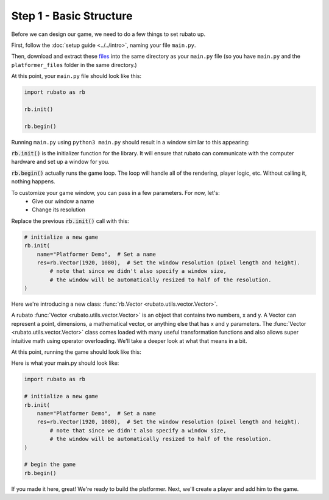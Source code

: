 ##########################
Step 1 - Basic Structure
##########################

Before we can design our game, we need to do a few things to set rubato up.

First, follow the :doc:`setup guide <../../intro>`, naming your file ``main.py``.

Then, download and extract these
`files <https://raw.githubusercontent.com/rubatopy/rubato/main/demo/platformer_files/platformer_files.zip>`_
into the same directory as your ``main.py`` file (so you have ``main.py`` and the ``platformer_files`` folder in the same directory.)

At this point, your ``main.py`` file should look like this:

.. code-block:: python

    import rubato as rb

    rb.init()

    rb.begin()

Running ``main.py`` using ``python3 main.py`` should result in a window similar to this appearing:

.. image:: /_static/tutorials_static/platformer/step1/1.png
    :width: 25%
    :align: center

:code:`rb.init()` is the initializer function for the library.
It will ensure that rubato can communicate with the computer hardware and
set up a window for you.

:code:`rb.begin()` actually runs the game loop. The loop will
handle all of the rendering, player logic, etc. Without calling it, nothing happens.

To customize your game window, you can pass in a few parameters. For now, let's:
    * Give our window a name
    * Change its resolution

Replace the previous :code:`rb.init()` call with this:

.. code-block:: python

    # initialize a new game
    rb.init(
        name="Platformer Demo",  # Set a name
        res=rb.Vector(1920, 1080),  # Set the window resolution (pixel length and height).
            # note that since we didn't also specify a window size,
            # the window will be automatically resized to half of the resolution.
    )


Here we're introducing a new class: :func:`rb.Vector <rubato.utils.vector.Vector>`.

A rubato :func:`Vector <rubato.utils.vector.Vector>` is an object that contains two numbers, x and y.
A Vector can represent a point, dimensions, a mathematical vector, or anything else that has x and y
parameters. The :func:`Vector <rubato.utils.vector.Vector>` class comes loaded with
many useful transformation functions and also allows super intuitive math using operator overloading. We'll take a
deeper look at what that means in a bit.

At this point, running the game should look like this:

.. image:: /_static/tutorials_static/platformer/step1/2.png
    :width: 75%
    :align: center

Here is what your main.py should look like:

.. code-block:: python

    import rubato as rb

    # initialize a new game
    rb.init(
        name="Platformer Demo",  # Set a name
        res=rb.Vector(1920, 1080),  # Set the window resolution (pixel length and height).
            # note that since we didn't also specify a window size,
            # the window will be automatically resized to half of the resolution.
    )

    # begin the game
    rb.begin()


If you made it here, great! We're ready to build the platformer.
Next, we'll create a player and add him to the game.

